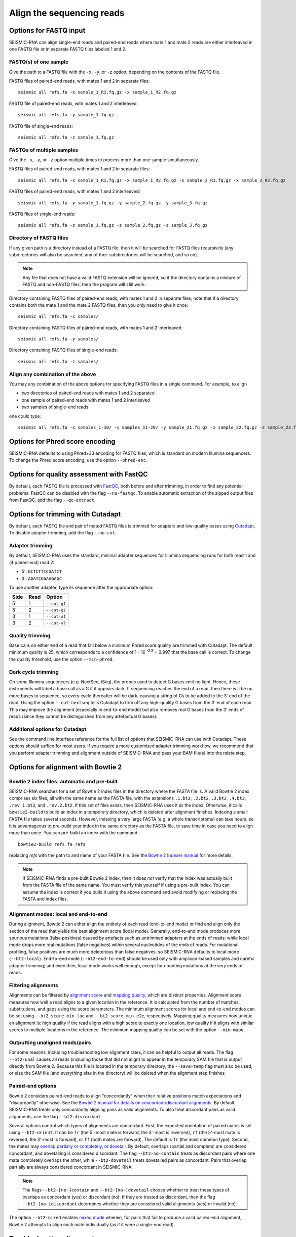 
Align the sequencing reads
------------------------------------------------------------------------

Options for FASTQ input
^^^^^^^^^^^^^^^^^^^^^^^^^^^^^^^^^^^^^^^^^^^^^^^^^^^^^^^^^^^^^^^^^^^^^^^^

SEISMIC-RNA can align single-end reads and paired-end reads where mate 1
and mate 2 reads are either interleaved in one FASTQ file or in separate
FASTQ files labeled 1 and 2.

FASTQ(s) of one sample
""""""""""""""""""""""""""""""""""""""""""""""""""""""""""""""""""""""""

Give the path to a FASTQ file with the ``-x``, ``-y``, or ``-z`` option,
depending on the contents of the FASTQ file.

FASTQ files of paired-end reads, with mates 1 and 2 in separate files::

    seismic all refs.fa -x sample_1_R1.fq.gz -x sample_1_R2.fq.gz

FASTQ file of paired-end reads, with mates 1 and 2 interleaved::

    seismic all refs.fa -y sample_1.fq.gz

FASTQ file of single-end reads::

    seismic all refs.fa -z sample_1.fq.gz

FASTQs of multiple samples
""""""""""""""""""""""""""""""""""""""""""""""""""""""""""""""""""""""""

Give the ``-x``, ``-y``, or ``-z`` option multiple times to process more
than one sample simultaneously.

FASTQ files of paired-end reads, with mates 1 and 2 in separate files::

    seismic all refs.fa -x sample_1_R1.fq.gz -x sample_1_R2.fq.gz -x sample_2_R1.fq.gz -x sample_2_R2.fq.gz

FASTQ files of paired-end reads, with mates 1 and 2 interleaved::

    seismic all refs.fa -y sample_1.fq.gz -y sample_2.fq.gz -y sample_3.fq.gz

FASTQ files of single-end reads::

    seismic all refs.fa -z sample_1.fq.gz -z sample_2.fq.gz -z sample_3.fq.gz

Directory of FASTQ files
""""""""""""""""""""""""""""""""""""""""""""""""""""""""""""""""""""""""

If any given path is a directory instead of a FASTQ file, then it will
be searched for FASTQ files recursively (any subdirectories will also be
searched, any of their subdirectories will be searched, and so on).

.. note::
    Any file that does not have a valid FASTQ extension will be ignored,
    so if the directory contains a mixture of FASTQ and non-FASTQ files,
    then the program will still work.

Directory containing FASTQ files of paired-end reads, with mates 1 and 2
in separate files; note that if a directory contains both the mate 1 and
the mate 2 FASTQ files, then you only need to give it once::

    seismic all refs.fa -x samples/

Directory containing FASTQ files of paired-end reads, with mates 1 and 2
interleaved::

    seismic all refs.fa -y samples/

Directory containing FASTQ files of single-end reads::

    seismic all refs.fa -z samples/

Align any combination of the above
""""""""""""""""""""""""""""""""""""""""""""""""""""""""""""""""""""""""

You may any combination of the above options for specifying FASTQ files
in a single command. For example, to align

- two directories of paired-end reads with mates 1 and 2 separated
- one sample of paired-end reads with mates 1 and 2 interleaved
- two samples of single-end reads

one could type::

    seismic all refs.fa -x samples_1-10/ -x samples_11-20/ -y sample_21.fq.gz -z sample_22.fq.gz -z sample_23.fq.gz


Options for Phred score encoding
^^^^^^^^^^^^^^^^^^^^^^^^^^^^^^^^^^^^^^^^^^^^^^^^^^^^^^^^^^^^^^^^^^^^^^^^

SEISMIC-RNA defaults to using Phred+33 encoding for FASTQ files, which
is standard on modern Illumina sequencers. To change the Phred score
encoding, use the option ``--phred-enc``.


Options for quality assessment with FastQC
^^^^^^^^^^^^^^^^^^^^^^^^^^^^^^^^^^^^^^^^^^^^^^^^^^^^^^^^^^^^^^^^^^^^^^^^

By default, each FASTQ file is processed with `FastQC`_, both before and
after trimming, in order to find any potential problems. FastQC can be
disabled with the flag ``--no-fastqc``. To enable automatic extraction
of the zipped output files from FastQC, add the flag ``--qc-extract``.


Options for trimming with Cutadapt
^^^^^^^^^^^^^^^^^^^^^^^^^^^^^^^^^^^^^^^^^^^^^^^^^^^^^^^^^^^^^^^^^^^^^^^^

By default, each FASTQ file and pair of mated FASTQ files is trimmed for
adapters and low-quality bases using `Cutadapt`_. To disable adapter
trimming, add the flag ``--no-cut``.

Adapter trimming
""""""""""""""""""""""""""""""""""""""""""""""""""""""""""""""""""""""""

By default, SEISMIC-RNA uses the standard, minimal adapter sequences for
Illumina sequencing runs for both read 1 and (if paired-end) read 2:

- 5': ``GCTCTTCCGATCT``
- 3': ``AGATCGGAAGAGC``

To use another adapter, type its sequence after the appropriate option:

====== ====== ==============
 Side   Read   Option
====== ====== ==============
 5'     1      ``--cut-g1``
 5'     2      ``--cut-g2``
 3'     1      ``--cut-a1``
 3'     2      ``--cut-a2``
====== ====== ==============

Quality trimming
""""""""""""""""""""""""""""""""""""""""""""""""""""""""""""""""""""""""

Base calls on either end of a read that fall below a minimum Phred score
quality are trimmed with Cutadapt. The default minimum quality is 25,
which corresponds to a confidence of 1 - 10 :sup:`-2.5` = 0.997 that the
base call is correct. To change the quality threshold, use the option
``--min-phred``.

Dark cycle trimming
""""""""""""""""""""""""""""""""""""""""""""""""""""""""""""""""""""""""

On some Illumina sequencers (e.g. NextSeq, iSeq), the probes used to
detect G bases emit no light. Hence, these instruments will label a base
call as a G if it appears dark. If sequencing reaches the end of a read,
then there will be no more bases to sequence, so every cycle thereafter
will be dark, causing a string of Gs to be added to the 3' end of the
read. Using the option ``--cut-nextseq`` tells Cutadapt to trim off any
high-quality G bases from the 3' end of each read. This may improve the
alignment (especially in end-to-end mode) but also removes real G bases
from the 3' ends of reads (since they cannot be distinguished from any
artefactual G bases).

Additional options for Cutadapt
""""""""""""""""""""""""""""""""""""""""""""""""""""""""""""""""""""""""

See the command line interface reference for the full list of options
that SEISMIC-RNA can use with Cutadapt. These options should suffice for
most users. If you require a more customized adapter trimming workflow,
we recommend that you perform adapter trimming and alignment outside of
SEISMIC-RNA and pass your BAM file(s) into the relate step.


Options for alignment with Bowtie 2
^^^^^^^^^^^^^^^^^^^^^^^^^^^^^^^^^^^^^^^^^^^^^^^^^^^^^^^^^^^^^^^^^^^^^^^^

Bowtie 2 index files: automatic and pre-built
""""""""""""""""""""""""""""""""""""""""""""""""""""""""""""""""""""""""

SEISMIC-RNA searches for a set of Bowtie 2 index files in the directory
where the FASTA file is. A valid Bowtie 2 index comprises six files, all
with the same name as the FASTA file, with the extensions ``.1.bt2``,
``.2.bt2``, ``.3.bt2``, ``.4.bt2``, ``.rev.1.bt2``, and ``.rev.2.bt2``.
If this set of files exists, then SEISMIC-RNA uses it as the index.
Otherwise, it calls ``bowtie2-build`` to build an index in a temporary
directory, which is deleted after alignment finishes. Indexing a small
FASTA file takes several seconds. However, indexing a very large FASTA
(e.g. a whole transcriptome) can take hours, so it is advantageous to
pre-build your index in the same directory as the FASTA file, to save
time in case you need to align more than once. You can pre-build an
index with the command ::

    bowtie2-build refs.fa refs

replacing `refs` with the path to and name of your FASTA file. See the
`Bowtie 2 Indexer manual`_ for more details.

.. note::
    If SEISMIC-RNA finds a pre-built Bowtie 2 index, then it does *not*
    verify that the index was actually built from the FASTA file of the
    same name. You must verify this yourself if using a pre-built index.
    You can assume the index is correct if you build it using the above
    command and avoid modifying or replacing the FASTA and index files.

Alignment modes: local and end-to-end
""""""""""""""""""""""""""""""""""""""""""""""""""""""""""""""""""""""""

During alignment, Bowtie 2 can either align the entirety of each read
(end-to-end mode) or find and align only the section of the read that
yields the best alignment score (local mode). Generally, end-to-end mode
produces more spurious mutations (false positives) caused by artefacts
such as untrimmed adapters at the ends of reads; while local mode drops
more real mutations (false negatives) within several nucleotides of the
ends of reads. For mutational profiling, false positives are much more
deleterious than false negatives, so SEISMIC-RNA defaults to local mode
(``--bt2-local``). End-to-end mode (``--bt2-end-to-end``) should be used
only with amplicon-based samples and careful adapter trimming; and even
then, local mode works well enough, except for counting mutations at the
very ends of reads.

Filtering alignments
""""""""""""""""""""""""""""""""""""""""""""""""""""""""""""""""""""""""

Alignments can be filtered by `alignment score`_ and `mapping quality`_,
which are distinct properties. Alignment score measures how well a read
aligns to a given location in the reference. It is calculated from the
number of matches, substitutions, and gaps using the score parameters.
The minimum alignment scores for local and end-to-end modes can be set
using ``--bt2-score-min-loc`` and ``--bt2-score-min-e2e``, respectively.
Mapping quality measures how unique an alignment is: high quality if the
read aligns with a high score to exactly one location, low quality if it
aligns with similar scores to multiple locations in the reference. The
minimum mapping quality can be set with the option ``--min-mapq``.

Outputting unaligned reads/pairs
""""""""""""""""""""""""""""""""""""""""""""""""""""""""""""""""""""""""

For some reasons, including troubleshooting low alignment rates, it can
be helpful to output all reads. The flag ``--bt2-unal`` causes all reads
(including those that did not align) to appear in the temporary SAM file
that is output directly from Bowtie 2. Because this file is located in
the temporary directory, the ``--save-temp`` flag must also be used, or
else the SAM file (and everything else in the directory) will be deleted
when the alignment step finishes.

Paired-end options
""""""""""""""""""""""""""""""""""""""""""""""""""""""""""""""""""""""""

Bowtie 2 considers paired-end reads to align "concordantly" when their
relative positions match expectations and "discordantly" otherwise. See
the `Bowtie 2 manual for details on concordant/discordant alignments`_.
By default, SEISMIC-RNA treats only concordantly aligning pairs as valid
alignments. To also treat discordant pairs as valid alignments, use the
flag ``--bt2-discordant``.

Several options control which types of alignments are concordant. First,
the expected orientation of paired mates is set using ``--bt2-orient``.
It can be ``fr`` (the 5'-most mate is forward, the 3'-most is reversed),
``rf`` (the 5'-most mate is reversed, the 3'-most is forward), or ``ff``
(both mates are forward). The default is ``fr`` (the most common type).
Second, the mates may `overlap partially or completely, or dovetail`_.
By default, overlaps (partial and complete) are considered concordant,
and dovetailing is considered discordant. The flag ``--bt2-no-contain``
treats as discordant pairs where one mate completely overlaps the other,
while ``--bt2-dovetail`` treats dovetailed pairs as concordant. Pairs
that overlap partially are always considered concordant in SEISMIC-RNA.

.. note::
    The flags ``--bt2-[no-]contain`` and ``--bt2-[no-]dovetail`` choose
    whether to treat these types of overlaps as concordant (yes) or
    discordant (no). If they are treated as discordant, then the flag
    ``--bt2-[no-]discordant`` determines whether they are considered
    valid alignments (yes) or invalid (no).

The option ``--bt2-mixed`` enables `mixed mode`_ wherein, for pairs that
fail to produce a valid paired-end alignment, Bowtie 2 attempts to align
each mate individually (as if it were a single-end read).

Troubleshooting alignment
^^^^^^^^^^^^^^^^^^^^^^^^^^^^^^^^^^^^^^^^^^^^^^^^^^^^^^^^^^^^^^^^^^^^^^^^

Alignment rate is low
""""""""""""""""""""""""""""""""""""""""""""""""""""""""""""""""""""""""

If the percent of reads aligning to the reference is less than expected,
then try the following steps (in this order):

1.  Ensure you are using Bowtie version 2.5.1 or later (version 2.5.0
    has a bug that affects alignment rate). You can check the version by
    running ``bowtie2 --version | head -n 1``.
2.  Double check that the FASTA has the correct reference sequence(s)
    and that, if the Bowtie 2 index was pre-built before the align step,
    that the correct FASTA file was used.
3.  Rerun alignment using the flags ``--bt2-unal`` and ``--save-temp``,
    which will write all the unaligned reads to the temporary SAM file
    and keep that file after alignment ends. Find unaligned reads with
    ``samtools view -f 4 temp/sample/align/align-2_align/refs.sam -o x``
    where ``sample``, ``refs``, and ``x`` are replaced with the name of
    the sample, name of the FASTA file, and name of the SAM file into
    which to write the unaligned reads, respectively. Open the SAM file,
    select several unaligned reads randomly, and use `BLAST`_ to discern
    their origins, which can help in deducing what went wrong.


.. _FastQC: https://www.bioinformatics.babraham.ac.uk/projects/fastqc/
.. _Cutadapt: https://cutadapt.readthedocs.io/en/stable/
.. _Bowtie 2 Indexer manual: https://bowtie-bio.sourceforge.net/bowtie2/manual.shtml#the-bowtie2-build-indexer
.. _alignment score: https://bowtie-bio.sourceforge.net/bowtie2/manual.shtml#scores-higher-more-similar
.. _mapping quality: https://bowtie-bio.sourceforge.net/bowtie2/manual.shtml#mapping-quality-higher-more-unique
.. _Bowtie 2 manual for details on concordant/discordant alignments: https://bowtie-bio.sourceforge.net/bowtie2/manual.shtml#concordant-pairs-match-pair-expectations-discordant-pairs-dont
.. _mixed mode: https://bowtie-bio.sourceforge.net/bowtie2/manual.shtml#mixed-mode-paired-where-possible-unpaired-otherwise
.. _overlap partially or completely, or dovetail: https://bowtie-bio.sourceforge.net/bowtie2/manual.shtml#mates-can-overlap-contain-or-dovetail-each-other
.. _BLAST: https://blast.ncbi.nlm.nih.gov/Blast.cgi?PROGRAM=blastn&PAGE_TYPE=BlastSearch&LINK_LOC=blasthome
